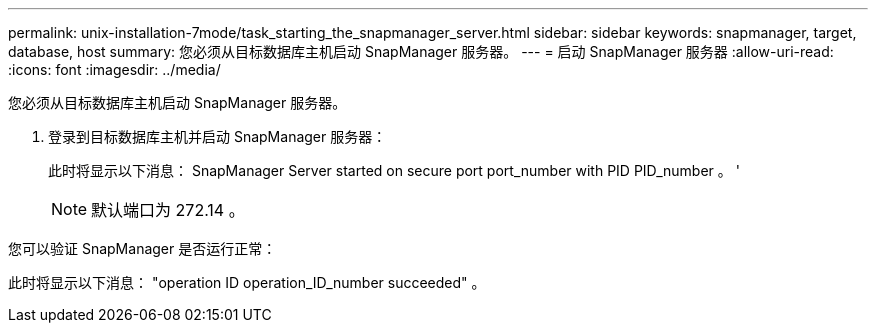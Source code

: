 ---
permalink: unix-installation-7mode/task_starting_the_snapmanager_server.html 
sidebar: sidebar 
keywords: snapmanager, target, database, host 
summary: 您必须从目标数据库主机启动 SnapManager 服务器。 
---
= 启动 SnapManager 服务器
:allow-uri-read: 
:icons: font
:imagesdir: ../media/


[role="lead"]
您必须从目标数据库主机启动 SnapManager 服务器。

. 登录到目标数据库主机并启动 SnapManager 服务器：
+
此时将显示以下消息： SnapManager Server started on secure port port_number with PID PID_number 。 '

+

NOTE: 默认端口为 272.14 。



您可以验证 SnapManager 是否运行正常：

此时将显示以下消息： "operation ID operation_ID_number succeeded" 。
